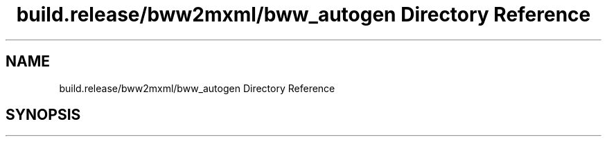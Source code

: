 .TH "build.release/bww2mxml/bww_autogen Directory Reference" 3 "Mon Jun 5 2017" "MuseScore-2.2" \" -*- nroff -*-
.ad l
.nh
.SH NAME
build.release/bww2mxml/bww_autogen Directory Reference
.SH SYNOPSIS
.br
.PP

